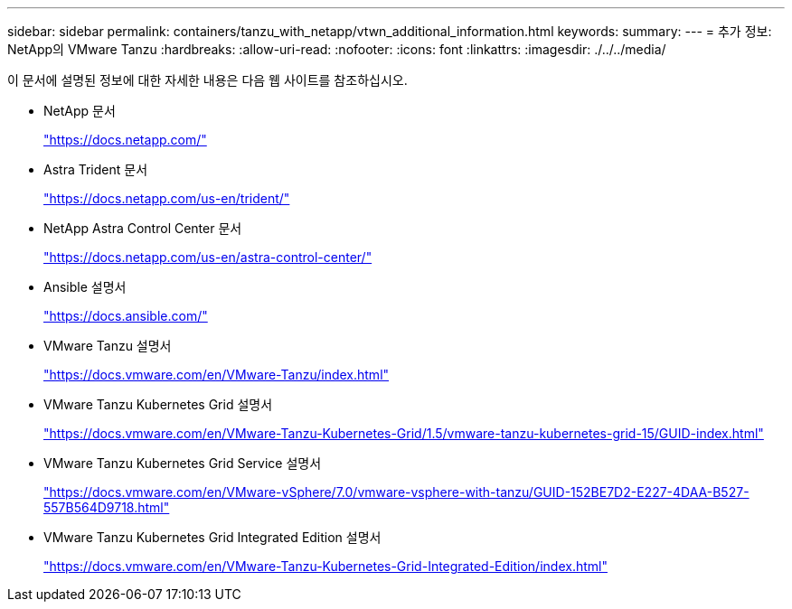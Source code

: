 ---
sidebar: sidebar 
permalink: containers/tanzu_with_netapp/vtwn_additional_information.html 
keywords:  
summary:  
---
= 추가 정보: NetApp의 VMware Tanzu
:hardbreaks:
:allow-uri-read: 
:nofooter: 
:icons: font
:linkattrs: 
:imagesdir: ./../../media/


이 문서에 설명된 정보에 대한 자세한 내용은 다음 웹 사이트를 참조하십시오.

* NetApp 문서
+
https://docs.netapp.com/["https://docs.netapp.com/"^]

* Astra Trident 문서
+
https://docs.netapp.com/us-en/trident/["https://docs.netapp.com/us-en/trident/"^]

* NetApp Astra Control Center 문서
+
https://docs.netapp.com/us-en/astra-control-center/["https://docs.netapp.com/us-en/astra-control-center/"^]

* Ansible 설명서
+
https://docs.ansible.com/["https://docs.ansible.com/"^]

* VMware Tanzu 설명서
+
https://docs.vmware.com/en/VMware-Tanzu/index.html["https://docs.vmware.com/en/VMware-Tanzu/index.html"^]

* VMware Tanzu Kubernetes Grid 설명서
+
https://docs.vmware.com/en/VMware-Tanzu-Kubernetes-Grid/1.5/vmware-tanzu-kubernetes-grid-15/GUID-index.html["https://docs.vmware.com/en/VMware-Tanzu-Kubernetes-Grid/1.5/vmware-tanzu-kubernetes-grid-15/GUID-index.html"^]

* VMware Tanzu Kubernetes Grid Service 설명서
+
https://docs.vmware.com/en/VMware-vSphere/7.0/vmware-vsphere-with-tanzu/GUID-152BE7D2-E227-4DAA-B527-557B564D9718.html["https://docs.vmware.com/en/VMware-vSphere/7.0/vmware-vsphere-with-tanzu/GUID-152BE7D2-E227-4DAA-B527-557B564D9718.html"^]

* VMware Tanzu Kubernetes Grid Integrated Edition 설명서
+
https://docs.vmware.com/en/VMware-Tanzu-Kubernetes-Grid-Integrated-Edition/index.html["https://docs.vmware.com/en/VMware-Tanzu-Kubernetes-Grid-Integrated-Edition/index.html"^]


